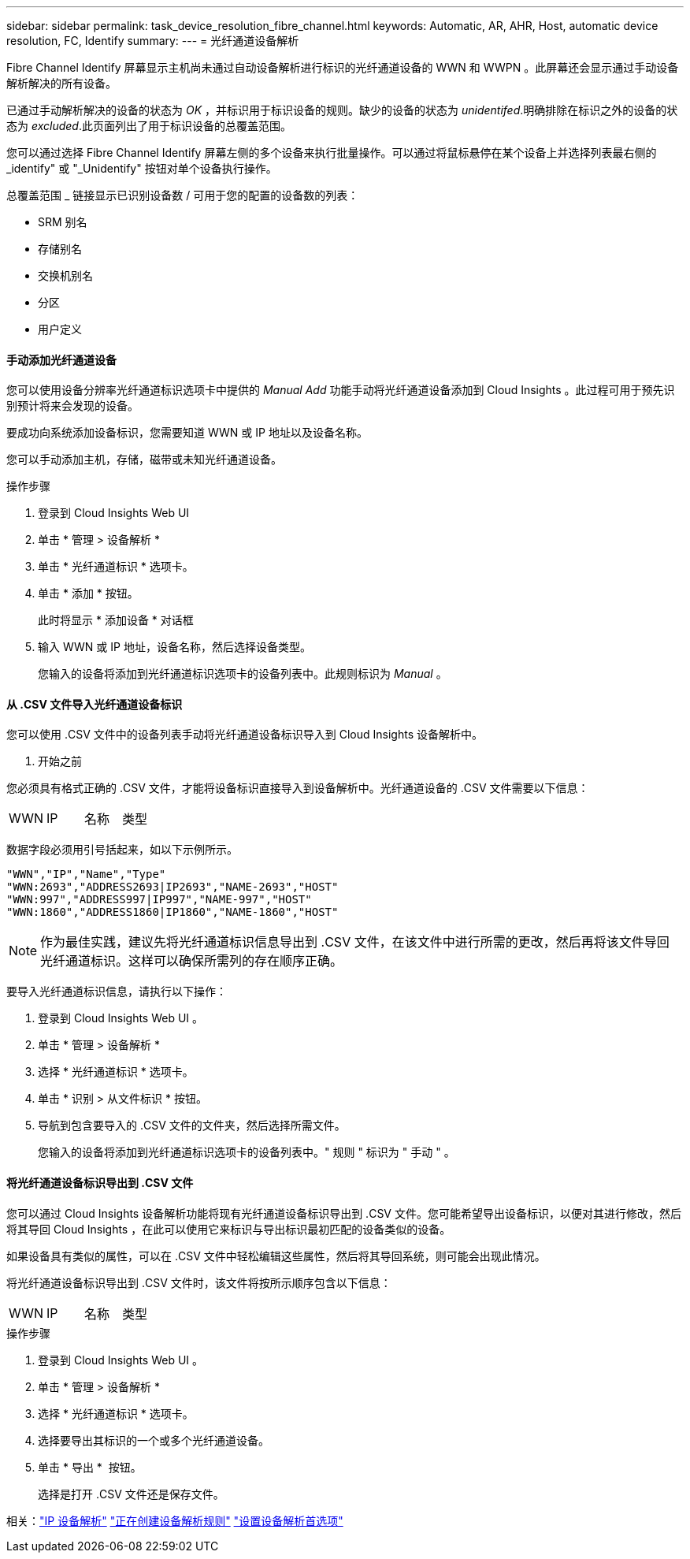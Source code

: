 ---
sidebar: sidebar 
permalink: task_device_resolution_fibre_channel.html 
keywords: Automatic, AR, AHR, Host, automatic device resolution, FC, Identify 
summary:  
---
= 光纤通道设备解析


[role="lead"]
Fibre Channel Identify 屏幕显示主机尚未通过自动设备解析进行标识的光纤通道设备的 WWN 和 WWPN 。此屏幕还会显示通过手动设备解析解决的所有设备。

已通过手动解析解决的设备的状态为 _OK_ ，并标识用于标识设备的规则。缺少的设备的状态为 _unidentifed_.明确排除在标识之外的设备的状态为 _excluded_.此页面列出了用于标识设备的总覆盖范围。

您可以通过选择 Fibre Channel Identify 屏幕左侧的多个设备来执行批量操作。可以通过将鼠标悬停在某个设备上并选择列表最右侧的 _identify" 或 "_Unidentify" 按钮对单个设备执行操作。

总覆盖范围 _ 链接显示已识别设备数 / 可用于您的配置的设备数的列表：

* SRM 别名
* 存储别名
* 交换机别名
* 分区
* 用户定义




==== 手动添加光纤通道设备

您可以使用设备分辨率光纤通道标识选项卡中提供的 _Manual Add_ 功能手动将光纤通道设备添加到 Cloud Insights 。此过程可用于预先识别预计将来会发现的设备。

要成功向系统添加设备标识，您需要知道 WWN 或 IP 地址以及设备名称。

您可以手动添加主机，存储，磁带或未知光纤通道设备。

.操作步骤
. 登录到 Cloud Insights Web UI
. 单击 * 管理 > 设备解析 *
. 单击 * 光纤通道标识 * 选项卡。
. 单击 * 添加 * 按钮。
+
此时将显示 * 添加设备 * 对话框

. 输入 WWN 或 IP 地址，设备名称，然后选择设备类型。
+
您输入的设备将添加到光纤通道标识选项卡的设备列表中。此规则标识为 _Manual_ 。





==== 从 .CSV 文件导入光纤通道设备标识

您可以使用 .CSV 文件中的设备列表手动将光纤通道设备标识导入到 Cloud Insights 设备解析中。

. 开始之前


您必须具有格式正确的 .CSV 文件，才能将设备标识直接导入到设备解析中。光纤通道设备的 .CSV 文件需要以下信息：

|===


| WWN | IP | 名称 | 类型 
|===
数据字段必须用引号括起来，如以下示例所示。

....
"WWN","IP","Name","Type"
"WWN:2693","ADDRESS2693|IP2693","NAME-2693","HOST"
"WWN:997","ADDRESS997|IP997","NAME-997","HOST"
"WWN:1860","ADDRESS1860|IP1860","NAME-1860","HOST"
....

NOTE: 作为最佳实践，建议先将光纤通道标识信息导出到 .CSV 文件，在该文件中进行所需的更改，然后再将该文件导回光纤通道标识。这样可以确保所需列的存在顺序正确。

要导入光纤通道标识信息，请执行以下操作：

. 登录到 Cloud Insights Web UI 。
. 单击 * 管理 > 设备解析 *
. 选择 * 光纤通道标识 * 选项卡。
. 单击 * 识别 > 从文件标识 * 按钮。
. 导航到包含要导入的 .CSV 文件的文件夹，然后选择所需文件。
+
您输入的设备将添加到光纤通道标识选项卡的设备列表中。" 规则 " 标识为 " 手动 " 。





==== 将光纤通道设备标识导出到 .CSV 文件

您可以通过 Cloud Insights 设备解析功能将现有光纤通道设备标识导出到 .CSV 文件。您可能希望导出设备标识，以便对其进行修改，然后将其导回 Cloud Insights ，在此可以使用它来标识与导出标识最初匹配的设备类似的设备。

如果设备具有类似的属性，可以在 .CSV 文件中轻松编辑这些属性，然后将其导回系统，则可能会出现此情况。

将光纤通道设备标识导出到 .CSV 文件时，该文件将按所示顺序包含以下信息：

|===


| WWN | IP | 名称 | 类型 
|===
.操作步骤
. 登录到 Cloud Insights Web UI 。
. 单击 * 管理 > 设备解析 *
. 选择 * 光纤通道标识 * 选项卡。
. 选择要导出其标识的一个或多个光纤通道设备。
. 单击 * 导出 * image:ExportButton.png[""] 按钮。
+
选择是打开 .CSV 文件还是保存文件。



相关：link:task_device_resolution_ip.html["IP 设备解析"]
link:task_device_resolution_rules.html["正在创建设备解析规则"]
link:task_device_resolution_preferences.html["设置设备解析首选项"]
